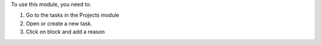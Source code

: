 To use this module, you need to:

#. Go to the tasks in the Projects module
#. Open or create a new task.
#. Click on block and add a reason
